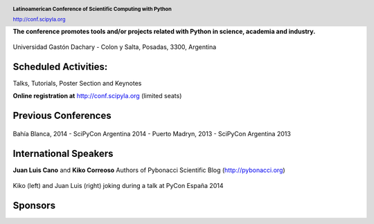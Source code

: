 .. =============================================================================
.. HEADER
.. =============================================================================

.. header::

    .. image:: img/head.png
        :align: center
        :scale: 120 %

    **Latinoamerican Conference of Scientific Computing with Python**

    http://conf.scipyla.org


.. =============================================================================
.. CONTENT
.. =============================================================================

.. class:: center

    **The conference promotes tools and/or
    projects related with Python in science, academia and industry.**

.. Figure:: img/map.png
    :align: center
    :scale: 90 %

    Universidad Gastón Dachary - Colon y Salta, Posadas, 3300, Argentina


Scheduled Activities:
^^^^^^^^^^^^^^^^^^^^^

.. class:: center

    Talks, Tutorials, Poster Section and Keynotes

    **Online registration at** http://conf.scipyla.org (limited seats)


Previous Conferences
^^^^^^^^^^^^^^^^^^^^

.. figure:: img/past.png
    :align: center
    :scale: 180 %

    Bahía Blanca, 2014 - SciPyCon Argentina 2014 -
    Puerto Madryn, 2013 - SciPyCon Argentina 2013


International Speakers
^^^^^^^^^^^^^^^^^^^^^^

.. class:: center

    **Juan Luis Cano** and **Kiko Correoso** Authors of
    Pybonacci Scientific Blog (http://pybonacci.org)


.. figure:: img/pybonaccis.png
    :align: center
    :scale: 100 %

    Kiko (left) and Juan Luis (right) joking during a talk at
    PyCon España 2014


Sponsors
^^^^^^^^

.. image:: img/sponsors.png
    :align: center
    :scale: 100 %




